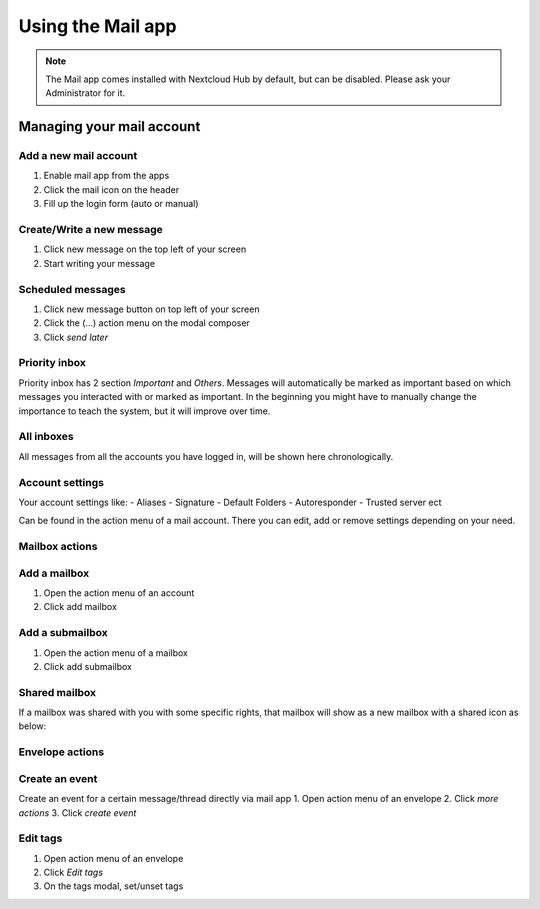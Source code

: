 ======================
Using the Mail app
======================

.. note:: The Mail app comes installed with Nextcloud Hub by default, but can be disabled.
          Please ask your Administrator for it.

.. figure:: images/mail.png

Managing your mail account
----------------------------

Add a new mail account
~~~~~~~~~~~~~~~~~~~~~~~~~~

1. Enable mail app from the apps
2. Click the mail icon on the header
3. Fill up the login form (auto or manual)

.. figure:: images/new-mail-account.png


Create/Write a new message
~~~~~~~~~~~~~~~~~~~~~~~~~~~~~~

1. Click new message on the top left of your screen
2. Start writing your message

Scheduled messages
~~~~~~~~~~~~~~~~~~~~~
1. Click new message button on top left of your screen
2. Click the (...) action menu on the modal composer
3. Click *send later*

.. figure:: images/scheduled-msg.png

Priority inbox
~~~~~~~~~~~~~~~~~~~~
Priority inbox has 2 section *Important* and *Others*.
Messages will automatically be marked as important based on which messages you interacted with or marked as important. In the beginning you might have to manually change the importance to teach the system, but it will improve over time.

.. figure:: images/priority-inbox.png

All inboxes
~~~~~~~~~~~~~~~~~~~~~
All messages from all the accounts you have logged in, will be shown here chronologically.

Account settings
~~~~~~~~~~~~~~~~~~~~~
Your account settings like:
- Aliases
- Signature
- Default Folders
- Autoresponder
- Trusted server ect

Can be found in the action menu of a mail account. There you can edit, add or remove settings depending on your need.

Mailbox actions
~~~~~~~~~~~~~~~~~~~~~
Add a mailbox
~~~~~~~~~~~~~~~~~~~~~
1. Open the action menu of an account
2. Click add mailbox

Add a submailbox
~~~~~~~~~~~~~~~~~~~~~
1. Open the action menu of a mailbox
2. Click add submailbox

Shared mailbox
~~~~~~~~~~~~~~~~~~~~~
If a mailbox was shared with you with some specific rights, that mailbox will show as a new mailbox with a shared icon as below:

.. figure:: images/shared-mailbox-icon.png

Envelope actions
~~~~~~~~~~~~~~~~~~~~~
Create an event
~~~~~~~~~~~~~~~~~~~~~
Create an event for a certain message/thread directly via mail app
1. Open action menu of an envelope
2. Click *more actions*
3. Click *create event*

Edit tags
~~~~~~~~~~~~~~~~~~~~~
1. Open action menu of an envelope
2. Click *Edit tags*
3. On the tags modal, set/unset tags

